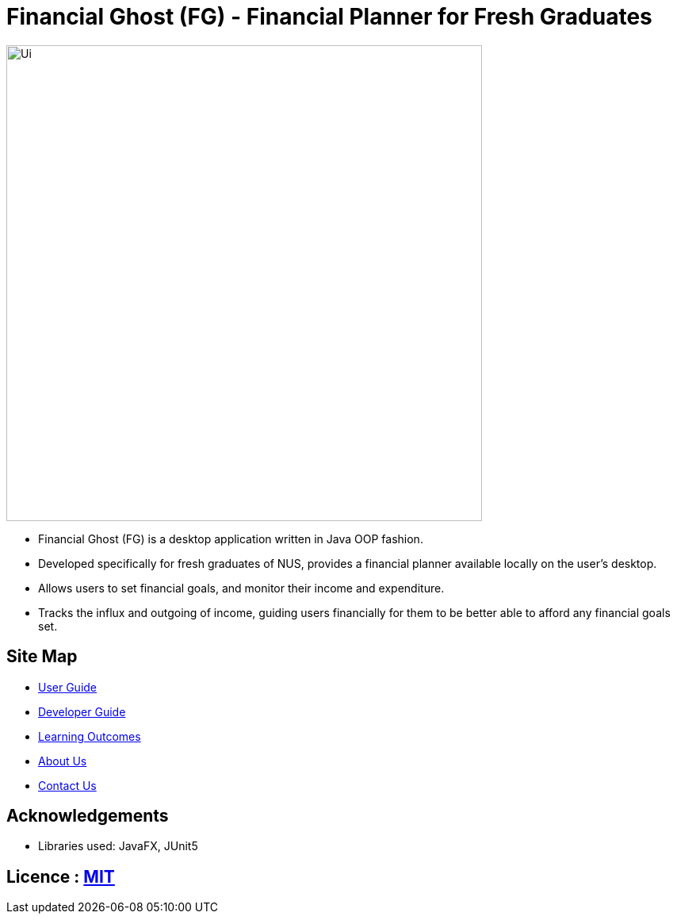 = Financial Ghost (FG) - Financial Planner for Fresh Graduates
ifdef::env-github,env-browser[:relfileprefix: docs/]

ifdef::env-github[]
image::docs/images/CS2113T homepage.png[width="600"]
endif::[]

ifndef::env-github[]
image::images/Ui.png[width="600"]
endif::[]

* Financial Ghost (FG) is a desktop application written in Java OOP fashion. 
* Developed specifically for fresh graduates of NUS, provides a financial planner available locally on the user’s desktop.
* Allows users to set financial goals, and monitor their income and expenditure.
* Tracks the influx and outgoing of income, guiding users financially for them to be better able to afford any financial goals set.

== Site Map

* <<UserGuide#, User Guide>>
* <<DeveloperGuide#, Developer Guide>>
* <<LearningOutcomes#, Learning Outcomes>>
* <<AboutUs#, About Us>>
* <<ContactUs#, Contact Us>>

== Acknowledgements

* Libraries used: JavaFX, JUnit5

== Licence : link:LICENSE[MIT]
